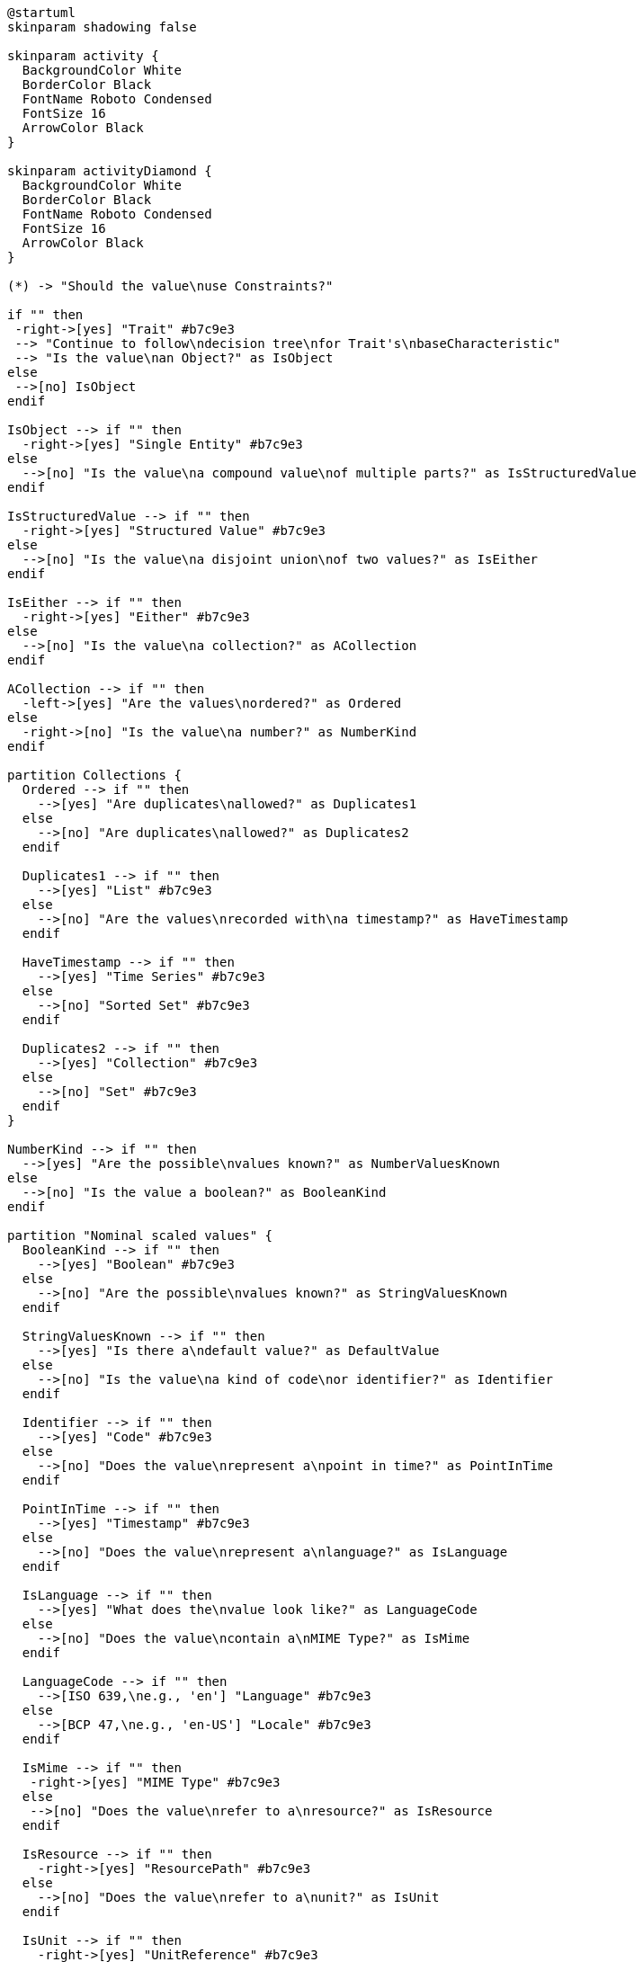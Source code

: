 // Copyright (c) 2020 Robert Bosch Manufacturing Solutions GmbH, all rights reserved

////
This Source Code Form is subject to the terms of the Mozilla Public License, v. 2.0.
If a copy of the MPL was not distributed with this file, You can obtain one at https://mozilla.org/MPL/2.0/
////

[plantuml,characteristics-decision-tree,svg]
----
@startuml
skinparam shadowing false

skinparam activity {
  BackgroundColor White
  BorderColor Black
  FontName Roboto Condensed
  FontSize 16
  ArrowColor Black
}

skinparam activityDiamond {
  BackgroundColor White
  BorderColor Black
  FontName Roboto Condensed
  FontSize 16
  ArrowColor Black
}

(*) -> "Should the value\nuse Constraints?"

if "" then
 -right->[yes] "Trait" #b7c9e3
 --> "Continue to follow\ndecision tree\nfor Trait's\nbaseCharacteristic"
 --> "Is the value\nan Object?" as IsObject
else
 -->[no] IsObject
endif

IsObject --> if "" then
  -right->[yes] "Single Entity" #b7c9e3
else
  -->[no] "Is the value\na compound value\nof multiple parts?" as IsStructuredValue
endif

IsStructuredValue --> if "" then
  -right->[yes] "Structured Value" #b7c9e3
else
  -->[no] "Is the value\na disjoint union\nof two values?" as IsEither
endif

IsEither --> if "" then
  -right->[yes] "Either" #b7c9e3
else
  -->[no] "Is the value\na collection?" as ACollection
endif

ACollection --> if "" then
  -left->[yes] "Are the values\nordered?" as Ordered
else
  -right->[no] "Is the value\na number?" as NumberKind
endif

partition Collections {
  Ordered --> if "" then
    -->[yes] "Are duplicates\nallowed?" as Duplicates1
  else
    -->[no] "Are duplicates\nallowed?" as Duplicates2
  endif

  Duplicates1 --> if "" then
    -->[yes] "List" #b7c9e3
  else
    -->[no] "Are the values\nrecorded with\na timestamp?" as HaveTimestamp
  endif

  HaveTimestamp --> if "" then
    -->[yes] "Time Series" #b7c9e3
  else
    -->[no] "Sorted Set" #b7c9e3
  endif

  Duplicates2 --> if "" then
    -->[yes] "Collection" #b7c9e3
  else
    -->[no] "Set" #b7c9e3
  endif
}

NumberKind --> if "" then
  -->[yes] "Are the possible\nvalues known?" as NumberValuesKnown
else
  -->[no] "Is the value a boolean?" as BooleanKind
endif

partition "Nominal scaled values" {
  BooleanKind --> if "" then
    -->[yes] "Boolean" #b7c9e3
  else
    -->[no] "Are the possible\nvalues known?" as StringValuesKnown
  endif

  StringValuesKnown --> if "" then
    -->[yes] "Is there a\ndefault value?" as DefaultValue
  else
    -->[no] "Is the value\na kind of code\nor identifier?" as Identifier
  endif

  Identifier --> if "" then
    -->[yes] "Code" #b7c9e3
  else
    -->[no] "Does the value\nrepresent a\npoint in time?" as PointInTime
  endif

  PointInTime --> if "" then
    -->[yes] "Timestamp" #b7c9e3
  else
    -->[no] "Does the value\nrepresent a\nlanguage?" as IsLanguage
  endif

  IsLanguage --> if "" then
    -->[yes] "What does the\nvalue look like?" as LanguageCode
  else
    -->[no] "Does the value\ncontain a\nMIME Type?" as IsMime
  endif

  LanguageCode --> if "" then
    -->[ISO 639,\ne.g., 'en'] "Language" #b7c9e3
  else
    -->[BCP 47,\ne.g., 'en-US'] "Locale" #b7c9e3
  endif

  IsMime --> if "" then
   -right->[yes] "MIME Type" #b7c9e3
  else
   -->[no] "Does the value\nrefer to a\nresource?" as IsResource
  endif

  IsResource --> if "" then
    -right->[yes] "ResourcePath" #b7c9e3
  else
    -->[no] "Does the value\nrefer to a\nunit?" as IsUnit
  endif

  IsUnit --> if "" then
    -right->[yes] "UnitReference" #b7c9e3
  else
    -->[no] "Is the value\na text meant\nonly for\nhumans?" as Humans
  endif

  Humans --> if "" then
    -->[yes] "Is the text\ninternationalized?" as Intl
  else
    -->[no] "Introduce a\ncustom Characteristic"
  else

  Intl --> if "" then
    -->[yes] "Multi Language Text" #b7c9e3
  else
    -->[no] "Text" #b7c9e3
  endif

  DefaultValue --> if "" then
    -->[yes] "State" #b7c9e3
  else
    -->[no] "Enumeration" #b7c9e3
  endif
}

NumberValuesKnown --> if "" then
  -->[yes] "Is there a\ndefault value?" as DefaultValue
else
  -->[no] "Does it describe\na time duration?" as TimeDuration
endif

partition "Interval/Ratio scaled values" {
  TimeDuration --> if "" then
    -->[yes] "Duration" #b7c9e3
  else
    -->[no] "Is it a\nmeasured value?" as MeasuredValue
  endif

  MeasuredValue --> if "" then
    -->[yes] "Measurement" #b7c9e3
  else
    -->[no] "Quantifiable" #b7c9e3
  endif
}

@enduml
----
